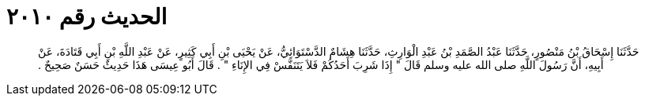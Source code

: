 
= الحديث رقم ٢٠١٠

[quote.hadith]
حَدَّثَنَا إِسْحَاقُ بْنُ مَنْصُورٍ، حَدَّثَنَا عَبْدُ الصَّمَدِ بْنُ عَبْدِ الْوَارِثِ، حَدَّثَنَا هِشَامٌ الدَّسْتَوَائِيُّ، عَنْ يَحْيَى بْنِ أَبِي كَثِيرٍ، عَنْ عَبْدِ اللَّهِ بْنِ أَبِي قَتَادَةَ، عَنْ أَبِيهِ، أَنَّ رَسُولَ اللَّهِ صلى الله عليه وسلم قَالَ ‏"‏ إِذَا شَرِبَ أَحَدُكُمْ فَلاَ يَتَنَفَّسْ فِي الإِنَاءِ ‏"‏ ‏.‏ قَالَ أَبُو عِيسَى هَذَا حَدِيثٌ حَسَنٌ صَحِيحٌ ‏.‏